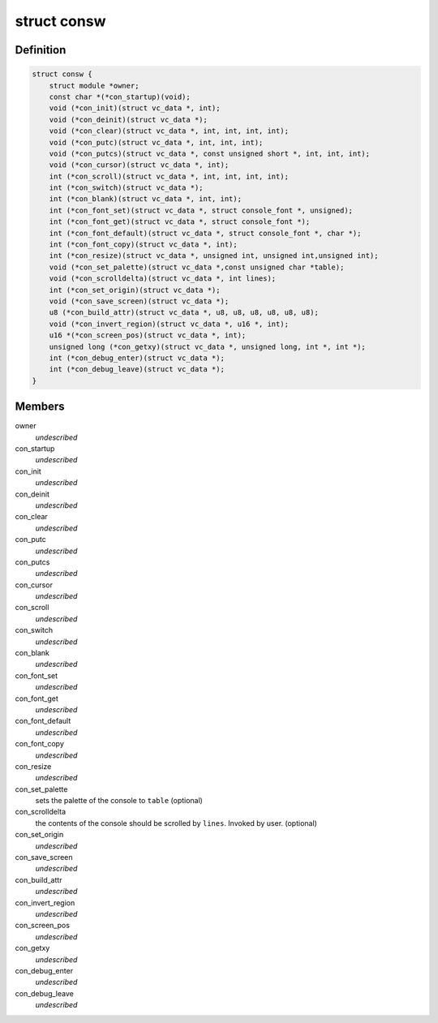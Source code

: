 .. -*- coding: utf-8; mode: rst -*-
.. src-file: include/linux/console.h

.. _`consw`:

struct consw
============

.. c:type:: struct consw

    callbacks for consoles

.. _`consw.definition`:

Definition
----------

.. code-block:: c

    struct consw {
        struct module *owner;
        const char *(*con_startup)(void);
        void (*con_init)(struct vc_data *, int);
        void (*con_deinit)(struct vc_data *);
        void (*con_clear)(struct vc_data *, int, int, int, int);
        void (*con_putc)(struct vc_data *, int, int, int);
        void (*con_putcs)(struct vc_data *, const unsigned short *, int, int, int);
        void (*con_cursor)(struct vc_data *, int);
        int (*con_scroll)(struct vc_data *, int, int, int, int);
        int (*con_switch)(struct vc_data *);
        int (*con_blank)(struct vc_data *, int, int);
        int (*con_font_set)(struct vc_data *, struct console_font *, unsigned);
        int (*con_font_get)(struct vc_data *, struct console_font *);
        int (*con_font_default)(struct vc_data *, struct console_font *, char *);
        int (*con_font_copy)(struct vc_data *, int);
        int (*con_resize)(struct vc_data *, unsigned int, unsigned int,unsigned int);
        void (*con_set_palette)(struct vc_data *,const unsigned char *table);
        void (*con_scrolldelta)(struct vc_data *, int lines);
        int (*con_set_origin)(struct vc_data *);
        void (*con_save_screen)(struct vc_data *);
        u8 (*con_build_attr)(struct vc_data *, u8, u8, u8, u8, u8, u8);
        void (*con_invert_region)(struct vc_data *, u16 *, int);
        u16 *(*con_screen_pos)(struct vc_data *, int);
        unsigned long (*con_getxy)(struct vc_data *, unsigned long, int *, int *);
        int (*con_debug_enter)(struct vc_data *);
        int (*con_debug_leave)(struct vc_data *);
    }

.. _`consw.members`:

Members
-------

owner
    *undescribed*

con_startup
    *undescribed*

con_init
    *undescribed*

con_deinit
    *undescribed*

con_clear
    *undescribed*

con_putc
    *undescribed*

con_putcs
    *undescribed*

con_cursor
    *undescribed*

con_scroll
    *undescribed*

con_switch
    *undescribed*

con_blank
    *undescribed*

con_font_set
    *undescribed*

con_font_get
    *undescribed*

con_font_default
    *undescribed*

con_font_copy
    *undescribed*

con_resize
    *undescribed*

con_set_palette
    sets the palette of the console to \ ``table``\  (optional)

con_scrolldelta
    the contents of the console should be scrolled by \ ``lines``\ .
    Invoked by user. (optional)

con_set_origin
    *undescribed*

con_save_screen
    *undescribed*

con_build_attr
    *undescribed*

con_invert_region
    *undescribed*

con_screen_pos
    *undescribed*

con_getxy
    *undescribed*

con_debug_enter
    *undescribed*

con_debug_leave
    *undescribed*

.. This file was automatic generated / don't edit.

